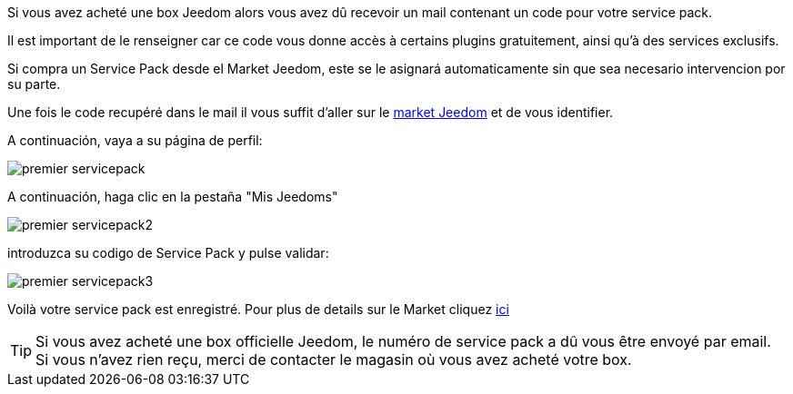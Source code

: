 Si vous avez acheté une box Jeedom alors vous avez dû recevoir un mail contenant un code pour votre service pack.

[IMPORTANTE]
Il est important de le renseigner car ce code vous donne accès à certains plugins gratuitement, ainsi qu'à des services exclusifs.

[IMPORTANTE]
Si compra un Service Pack desde el Market Jeedom, este se le asignará automaticamente sin que sea necesario intervencion por su parte.

Une fois le code recupéré dans le mail il vous suffit d'aller sur le link:https://market.jeedom.fr[market Jeedom] et de vous identifier.

A continuación, vaya a su página de perfil:

image::../images/premier-servicepack.png[]

A continuación, haga clic en la pestaña "Mis Jeedoms"

image::../images/premier-servicepack2.png[]

introduzca su codigo de Service Pack y pulse validar:

image::../images/premier-servicepack3.png[]

Voilà votre service pack est enregistré. Pour plus de details sur le Market cliquez link:https://github.com/jeedom/core/blob/stable/doc/fr_FR/market.asciidoc[ici]

[icon="../images/plugin/tip.png"]
[TIP]
Si vous avez acheté une box officielle Jeedom, le numéro de service pack a dû vous être envoyé par email. Si vous n'avez rien reçu, merci de contacter le magasin où vous avez acheté votre box.